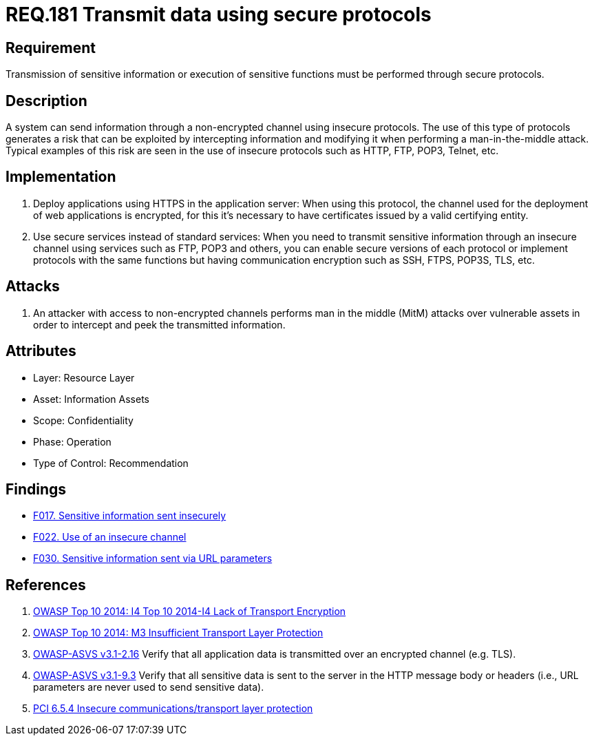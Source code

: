 :slug: rules/181/
:category: data
:description: This document contains the details of the security requirements related to the definition and management of data transmission in the organization. This requirement establishes the importance of using safe protocols to perform sensitive information transmission.
:keywords: Requirement, Security, Transmission, Data, Protocols, Sensitive Information
:rules: yes

= REQ.181 Transmit data using secure protocols

== Requirement

Transmission of sensitive information
or execution of sensitive functions
must be performed through secure protocols.

== Description

A system can send information through a non-encrypted channel
using insecure protocols.
The use of this type of protocols
generates a risk that can be exploited by intercepting information
and modifying it when performing a man-in-the-middle attack.
Typical examples of this risk are seen in the use of insecure protocols
such as +HTTP+, +FTP+, +POP3+, +Telnet+, etc.

== Implementation

. Deploy applications using +HTTPS+ in the application server:
When using this protocol, the channel
used for the deployment of web applications is encrypted,
for this it's necessary to have certificates
issued by a valid certifying entity.

. Use secure services instead of standard services:
When you need to transmit sensitive information through an insecure channel
using services such as +FTP+, +POP3+ and others,
you can enable secure versions of each protocol
or implement protocols with the same functions
but having communication encryption
such as +SSH+, +FTPS+, +POP3S+, +TLS+, etc.

== Attacks

. An attacker with access to non-encrypted channels
performs man in the middle (+MitM+) attacks
over vulnerable assets in order to intercept and peek
the transmitted information.

== Attributes

* Layer: Resource Layer
* Asset: Information Assets
* Scope: Confidentiality
* Phase: Operation
* Type of Control: Recommendation

== Findings

* link:/web/findings/017/[F017. Sensitive information sent insecurely]

* link:/web/findings/022/[F022. Use of an insecure channel]

* link:/web/findings/030/[F030. Sensitive information sent via URL parameters]

== References

. [[r1]] link:https://www.owasp.org/index.php/Top_10_2014-I4_Lack_of_Transport_Encryption[OWASP Top 10 2014: I4 Top 10 2014-I4 Lack of Transport Encryption]

. [[r2]] link:https://www.owasp.org/index.php/Mobile_Top_10_2014-M3[OWASP Top 10 2014: M3 Insufficient Transport Layer Protection]

. [[r3]] link:https://www.owasp.org/index.php/ASVS_V2_Authentication[+OWASP-ASVS v3.1-2.16+]
Verify that all application data is transmitted
over an encrypted channel (e.g. +TLS+).

. [[r4]] link:https://www.owasp.org/index.php/ASVS_V9_Data_Protection[+OWASP-ASVS v3.1-9.3+]
Verify that all sensitive data is sent to the server
in the HTTP message body or headers
(i.e., URL parameters are never used to send sensitive data).

. [[r5]] link:https://pcinetwork.org/forum/index.php?threads/pci-dss-3-0-6-5-4-insecure-communications.660/[PCI 6.5.4 Insecure communications/transport layer protection]
